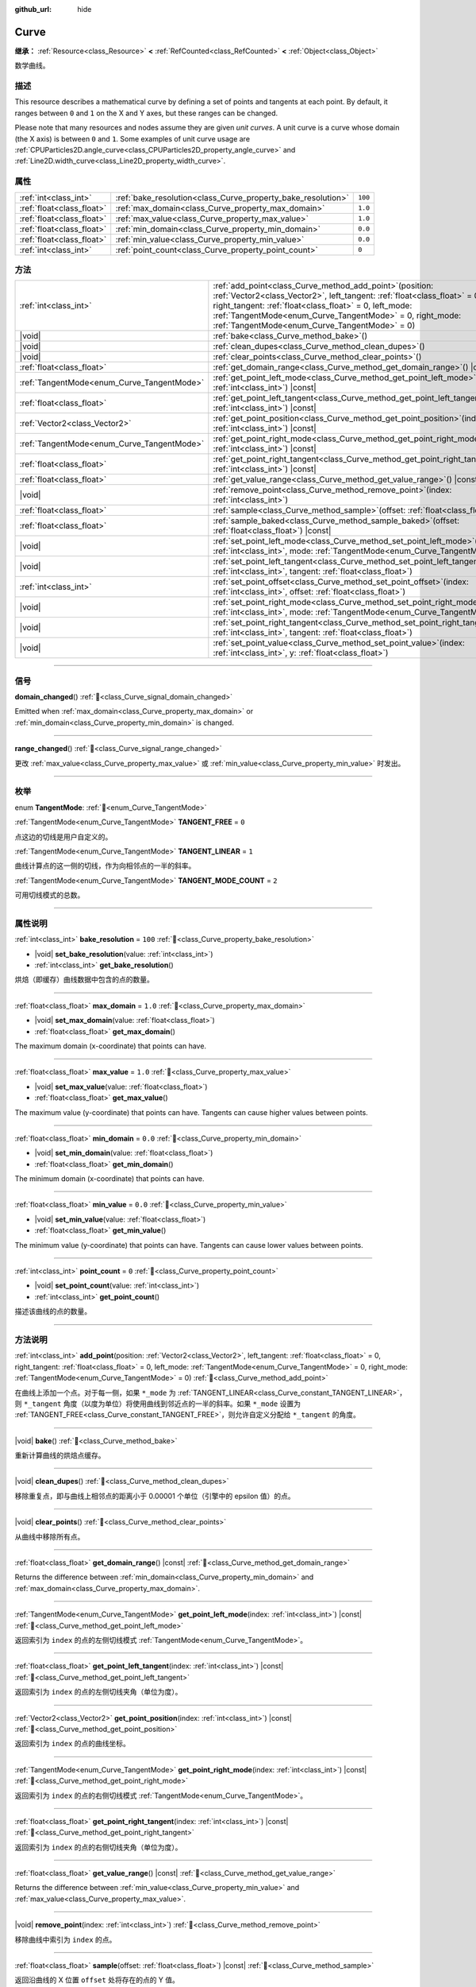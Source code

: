 :github_url: hide

.. DO NOT EDIT THIS FILE!!!
.. Generated automatically from Godot engine sources.
.. Generator: https://github.com/godotengine/godot/tree/master/doc/tools/make_rst.py.
.. XML source: https://github.com/godotengine/godot/tree/master/doc/classes/Curve.xml.

.. _class_Curve:

Curve
=====

**继承：** :ref:`Resource<class_Resource>` **<** :ref:`RefCounted<class_RefCounted>` **<** :ref:`Object<class_Object>`

数学曲线。

.. rst-class:: classref-introduction-group

描述
----

This resource describes a mathematical curve by defining a set of points and tangents at each point. By default, it ranges between ``0`` and ``1`` on the X and Y axes, but these ranges can be changed.

Please note that many resources and nodes assume they are given *unit curves*. A unit curve is a curve whose domain (the X axis) is between ``0`` and ``1``. Some examples of unit curve usage are :ref:`CPUParticles2D.angle_curve<class_CPUParticles2D_property_angle_curve>` and :ref:`Line2D.width_curve<class_Line2D_property_width_curve>`.

.. rst-class:: classref-reftable-group

属性
----

.. table::
   :widths: auto

   +---------------------------+--------------------------------------------------------------+---------+
   | :ref:`int<class_int>`     | :ref:`bake_resolution<class_Curve_property_bake_resolution>` | ``100`` |
   +---------------------------+--------------------------------------------------------------+---------+
   | :ref:`float<class_float>` | :ref:`max_domain<class_Curve_property_max_domain>`           | ``1.0`` |
   +---------------------------+--------------------------------------------------------------+---------+
   | :ref:`float<class_float>` | :ref:`max_value<class_Curve_property_max_value>`             | ``1.0`` |
   +---------------------------+--------------------------------------------------------------+---------+
   | :ref:`float<class_float>` | :ref:`min_domain<class_Curve_property_min_domain>`           | ``0.0`` |
   +---------------------------+--------------------------------------------------------------+---------+
   | :ref:`float<class_float>` | :ref:`min_value<class_Curve_property_min_value>`             | ``0.0`` |
   +---------------------------+--------------------------------------------------------------+---------+
   | :ref:`int<class_int>`     | :ref:`point_count<class_Curve_property_point_count>`         | ``0``   |
   +---------------------------+--------------------------------------------------------------+---------+

.. rst-class:: classref-reftable-group

方法
----

.. table::
   :widths: auto

   +--------------------------------------------+----------------------------------------------------------------------------------------------------------------------------------------------------------------------------------------------------------------------------------------------------------------------------------------------------------------------+
   | :ref:`int<class_int>`                      | :ref:`add_point<class_Curve_method_add_point>`\ (\ position\: :ref:`Vector2<class_Vector2>`, left_tangent\: :ref:`float<class_float>` = 0, right_tangent\: :ref:`float<class_float>` = 0, left_mode\: :ref:`TangentMode<enum_Curve_TangentMode>` = 0, right_mode\: :ref:`TangentMode<enum_Curve_TangentMode>` = 0\ ) |
   +--------------------------------------------+----------------------------------------------------------------------------------------------------------------------------------------------------------------------------------------------------------------------------------------------------------------------------------------------------------------------+
   | |void|                                     | :ref:`bake<class_Curve_method_bake>`\ (\ )                                                                                                                                                                                                                                                                           |
   +--------------------------------------------+----------------------------------------------------------------------------------------------------------------------------------------------------------------------------------------------------------------------------------------------------------------------------------------------------------------------+
   | |void|                                     | :ref:`clean_dupes<class_Curve_method_clean_dupes>`\ (\ )                                                                                                                                                                                                                                                             |
   +--------------------------------------------+----------------------------------------------------------------------------------------------------------------------------------------------------------------------------------------------------------------------------------------------------------------------------------------------------------------------+
   | |void|                                     | :ref:`clear_points<class_Curve_method_clear_points>`\ (\ )                                                                                                                                                                                                                                                           |
   +--------------------------------------------+----------------------------------------------------------------------------------------------------------------------------------------------------------------------------------------------------------------------------------------------------------------------------------------------------------------------+
   | :ref:`float<class_float>`                  | :ref:`get_domain_range<class_Curve_method_get_domain_range>`\ (\ ) |const|                                                                                                                                                                                                                                           |
   +--------------------------------------------+----------------------------------------------------------------------------------------------------------------------------------------------------------------------------------------------------------------------------------------------------------------------------------------------------------------------+
   | :ref:`TangentMode<enum_Curve_TangentMode>` | :ref:`get_point_left_mode<class_Curve_method_get_point_left_mode>`\ (\ index\: :ref:`int<class_int>`\ ) |const|                                                                                                                                                                                                      |
   +--------------------------------------------+----------------------------------------------------------------------------------------------------------------------------------------------------------------------------------------------------------------------------------------------------------------------------------------------------------------------+
   | :ref:`float<class_float>`                  | :ref:`get_point_left_tangent<class_Curve_method_get_point_left_tangent>`\ (\ index\: :ref:`int<class_int>`\ ) |const|                                                                                                                                                                                                |
   +--------------------------------------------+----------------------------------------------------------------------------------------------------------------------------------------------------------------------------------------------------------------------------------------------------------------------------------------------------------------------+
   | :ref:`Vector2<class_Vector2>`              | :ref:`get_point_position<class_Curve_method_get_point_position>`\ (\ index\: :ref:`int<class_int>`\ ) |const|                                                                                                                                                                                                        |
   +--------------------------------------------+----------------------------------------------------------------------------------------------------------------------------------------------------------------------------------------------------------------------------------------------------------------------------------------------------------------------+
   | :ref:`TangentMode<enum_Curve_TangentMode>` | :ref:`get_point_right_mode<class_Curve_method_get_point_right_mode>`\ (\ index\: :ref:`int<class_int>`\ ) |const|                                                                                                                                                                                                    |
   +--------------------------------------------+----------------------------------------------------------------------------------------------------------------------------------------------------------------------------------------------------------------------------------------------------------------------------------------------------------------------+
   | :ref:`float<class_float>`                  | :ref:`get_point_right_tangent<class_Curve_method_get_point_right_tangent>`\ (\ index\: :ref:`int<class_int>`\ ) |const|                                                                                                                                                                                              |
   +--------------------------------------------+----------------------------------------------------------------------------------------------------------------------------------------------------------------------------------------------------------------------------------------------------------------------------------------------------------------------+
   | :ref:`float<class_float>`                  | :ref:`get_value_range<class_Curve_method_get_value_range>`\ (\ ) |const|                                                                                                                                                                                                                                             |
   +--------------------------------------------+----------------------------------------------------------------------------------------------------------------------------------------------------------------------------------------------------------------------------------------------------------------------------------------------------------------------+
   | |void|                                     | :ref:`remove_point<class_Curve_method_remove_point>`\ (\ index\: :ref:`int<class_int>`\ )                                                                                                                                                                                                                            |
   +--------------------------------------------+----------------------------------------------------------------------------------------------------------------------------------------------------------------------------------------------------------------------------------------------------------------------------------------------------------------------+
   | :ref:`float<class_float>`                  | :ref:`sample<class_Curve_method_sample>`\ (\ offset\: :ref:`float<class_float>`\ ) |const|                                                                                                                                                                                                                           |
   +--------------------------------------------+----------------------------------------------------------------------------------------------------------------------------------------------------------------------------------------------------------------------------------------------------------------------------------------------------------------------+
   | :ref:`float<class_float>`                  | :ref:`sample_baked<class_Curve_method_sample_baked>`\ (\ offset\: :ref:`float<class_float>`\ ) |const|                                                                                                                                                                                                               |
   +--------------------------------------------+----------------------------------------------------------------------------------------------------------------------------------------------------------------------------------------------------------------------------------------------------------------------------------------------------------------------+
   | |void|                                     | :ref:`set_point_left_mode<class_Curve_method_set_point_left_mode>`\ (\ index\: :ref:`int<class_int>`, mode\: :ref:`TangentMode<enum_Curve_TangentMode>`\ )                                                                                                                                                           |
   +--------------------------------------------+----------------------------------------------------------------------------------------------------------------------------------------------------------------------------------------------------------------------------------------------------------------------------------------------------------------------+
   | |void|                                     | :ref:`set_point_left_tangent<class_Curve_method_set_point_left_tangent>`\ (\ index\: :ref:`int<class_int>`, tangent\: :ref:`float<class_float>`\ )                                                                                                                                                                   |
   +--------------------------------------------+----------------------------------------------------------------------------------------------------------------------------------------------------------------------------------------------------------------------------------------------------------------------------------------------------------------------+
   | :ref:`int<class_int>`                      | :ref:`set_point_offset<class_Curve_method_set_point_offset>`\ (\ index\: :ref:`int<class_int>`, offset\: :ref:`float<class_float>`\ )                                                                                                                                                                                |
   +--------------------------------------------+----------------------------------------------------------------------------------------------------------------------------------------------------------------------------------------------------------------------------------------------------------------------------------------------------------------------+
   | |void|                                     | :ref:`set_point_right_mode<class_Curve_method_set_point_right_mode>`\ (\ index\: :ref:`int<class_int>`, mode\: :ref:`TangentMode<enum_Curve_TangentMode>`\ )                                                                                                                                                         |
   +--------------------------------------------+----------------------------------------------------------------------------------------------------------------------------------------------------------------------------------------------------------------------------------------------------------------------------------------------------------------------+
   | |void|                                     | :ref:`set_point_right_tangent<class_Curve_method_set_point_right_tangent>`\ (\ index\: :ref:`int<class_int>`, tangent\: :ref:`float<class_float>`\ )                                                                                                                                                                 |
   +--------------------------------------------+----------------------------------------------------------------------------------------------------------------------------------------------------------------------------------------------------------------------------------------------------------------------------------------------------------------------+
   | |void|                                     | :ref:`set_point_value<class_Curve_method_set_point_value>`\ (\ index\: :ref:`int<class_int>`, y\: :ref:`float<class_float>`\ )                                                                                                                                                                                       |
   +--------------------------------------------+----------------------------------------------------------------------------------------------------------------------------------------------------------------------------------------------------------------------------------------------------------------------------------------------------------------------+

.. rst-class:: classref-section-separator

----

.. rst-class:: classref-descriptions-group

信号
----

.. _class_Curve_signal_domain_changed:

.. rst-class:: classref-signal

**domain_changed**\ (\ ) :ref:`🔗<class_Curve_signal_domain_changed>`

Emitted when :ref:`max_domain<class_Curve_property_max_domain>` or :ref:`min_domain<class_Curve_property_min_domain>` is changed.

.. rst-class:: classref-item-separator

----

.. _class_Curve_signal_range_changed:

.. rst-class:: classref-signal

**range_changed**\ (\ ) :ref:`🔗<class_Curve_signal_range_changed>`

更改 :ref:`max_value<class_Curve_property_max_value>` 或 :ref:`min_value<class_Curve_property_min_value>` 时发出。

.. rst-class:: classref-section-separator

----

.. rst-class:: classref-descriptions-group

枚举
----

.. _enum_Curve_TangentMode:

.. rst-class:: classref-enumeration

enum **TangentMode**: :ref:`🔗<enum_Curve_TangentMode>`

.. _class_Curve_constant_TANGENT_FREE:

.. rst-class:: classref-enumeration-constant

:ref:`TangentMode<enum_Curve_TangentMode>` **TANGENT_FREE** = ``0``

点这边的切线是用户自定义的。

.. _class_Curve_constant_TANGENT_LINEAR:

.. rst-class:: classref-enumeration-constant

:ref:`TangentMode<enum_Curve_TangentMode>` **TANGENT_LINEAR** = ``1``

曲线计算点的这一侧的切线，作为向相邻点的一半的斜率。

.. _class_Curve_constant_TANGENT_MODE_COUNT:

.. rst-class:: classref-enumeration-constant

:ref:`TangentMode<enum_Curve_TangentMode>` **TANGENT_MODE_COUNT** = ``2``

可用切线模式的总数。

.. rst-class:: classref-section-separator

----

.. rst-class:: classref-descriptions-group

属性说明
--------

.. _class_Curve_property_bake_resolution:

.. rst-class:: classref-property

:ref:`int<class_int>` **bake_resolution** = ``100`` :ref:`🔗<class_Curve_property_bake_resolution>`

.. rst-class:: classref-property-setget

- |void| **set_bake_resolution**\ (\ value\: :ref:`int<class_int>`\ )
- :ref:`int<class_int>` **get_bake_resolution**\ (\ )

烘焙（即缓存）曲线数据中包含的点的数量。

.. rst-class:: classref-item-separator

----

.. _class_Curve_property_max_domain:

.. rst-class:: classref-property

:ref:`float<class_float>` **max_domain** = ``1.0`` :ref:`🔗<class_Curve_property_max_domain>`

.. rst-class:: classref-property-setget

- |void| **set_max_domain**\ (\ value\: :ref:`float<class_float>`\ )
- :ref:`float<class_float>` **get_max_domain**\ (\ )

The maximum domain (x-coordinate) that points can have.

.. rst-class:: classref-item-separator

----

.. _class_Curve_property_max_value:

.. rst-class:: classref-property

:ref:`float<class_float>` **max_value** = ``1.0`` :ref:`🔗<class_Curve_property_max_value>`

.. rst-class:: classref-property-setget

- |void| **set_max_value**\ (\ value\: :ref:`float<class_float>`\ )
- :ref:`float<class_float>` **get_max_value**\ (\ )

The maximum value (y-coordinate) that points can have. Tangents can cause higher values between points.

.. rst-class:: classref-item-separator

----

.. _class_Curve_property_min_domain:

.. rst-class:: classref-property

:ref:`float<class_float>` **min_domain** = ``0.0`` :ref:`🔗<class_Curve_property_min_domain>`

.. rst-class:: classref-property-setget

- |void| **set_min_domain**\ (\ value\: :ref:`float<class_float>`\ )
- :ref:`float<class_float>` **get_min_domain**\ (\ )

The minimum domain (x-coordinate) that points can have.

.. rst-class:: classref-item-separator

----

.. _class_Curve_property_min_value:

.. rst-class:: classref-property

:ref:`float<class_float>` **min_value** = ``0.0`` :ref:`🔗<class_Curve_property_min_value>`

.. rst-class:: classref-property-setget

- |void| **set_min_value**\ (\ value\: :ref:`float<class_float>`\ )
- :ref:`float<class_float>` **get_min_value**\ (\ )

The minimum value (y-coordinate) that points can have. Tangents can cause lower values between points.

.. rst-class:: classref-item-separator

----

.. _class_Curve_property_point_count:

.. rst-class:: classref-property

:ref:`int<class_int>` **point_count** = ``0`` :ref:`🔗<class_Curve_property_point_count>`

.. rst-class:: classref-property-setget

- |void| **set_point_count**\ (\ value\: :ref:`int<class_int>`\ )
- :ref:`int<class_int>` **get_point_count**\ (\ )

描述该曲线的点的数量。

.. rst-class:: classref-section-separator

----

.. rst-class:: classref-descriptions-group

方法说明
--------

.. _class_Curve_method_add_point:

.. rst-class:: classref-method

:ref:`int<class_int>` **add_point**\ (\ position\: :ref:`Vector2<class_Vector2>`, left_tangent\: :ref:`float<class_float>` = 0, right_tangent\: :ref:`float<class_float>` = 0, left_mode\: :ref:`TangentMode<enum_Curve_TangentMode>` = 0, right_mode\: :ref:`TangentMode<enum_Curve_TangentMode>` = 0\ ) :ref:`🔗<class_Curve_method_add_point>`

在曲线上添加一个点。对于每一侧，如果 ``*_mode`` 为 :ref:`TANGENT_LINEAR<class_Curve_constant_TANGENT_LINEAR>`\ ，则 ``*_tangent`` 角度（以度为单位）将使用曲线到邻近点的一半的斜率。如果 ``*_mode`` 设置为 :ref:`TANGENT_FREE<class_Curve_constant_TANGENT_FREE>`\ ，则允许自定义分配给 ``*_tangent`` 的角度。

.. rst-class:: classref-item-separator

----

.. _class_Curve_method_bake:

.. rst-class:: classref-method

|void| **bake**\ (\ ) :ref:`🔗<class_Curve_method_bake>`

重新计算曲线的烘焙点缓存。

.. rst-class:: classref-item-separator

----

.. _class_Curve_method_clean_dupes:

.. rst-class:: classref-method

|void| **clean_dupes**\ (\ ) :ref:`🔗<class_Curve_method_clean_dupes>`

移除重复点，即与曲线上相邻点的距离小于 0.00001 个单位（引擎中的 epsilon 值）的点。

.. rst-class:: classref-item-separator

----

.. _class_Curve_method_clear_points:

.. rst-class:: classref-method

|void| **clear_points**\ (\ ) :ref:`🔗<class_Curve_method_clear_points>`

从曲线中移除所有点。

.. rst-class:: classref-item-separator

----

.. _class_Curve_method_get_domain_range:

.. rst-class:: classref-method

:ref:`float<class_float>` **get_domain_range**\ (\ ) |const| :ref:`🔗<class_Curve_method_get_domain_range>`

Returns the difference between :ref:`min_domain<class_Curve_property_min_domain>` and :ref:`max_domain<class_Curve_property_max_domain>`.

.. rst-class:: classref-item-separator

----

.. _class_Curve_method_get_point_left_mode:

.. rst-class:: classref-method

:ref:`TangentMode<enum_Curve_TangentMode>` **get_point_left_mode**\ (\ index\: :ref:`int<class_int>`\ ) |const| :ref:`🔗<class_Curve_method_get_point_left_mode>`

返回索引为 ``index`` 的点的左侧切线模式 :ref:`TangentMode<enum_Curve_TangentMode>`\ 。

.. rst-class:: classref-item-separator

----

.. _class_Curve_method_get_point_left_tangent:

.. rst-class:: classref-method

:ref:`float<class_float>` **get_point_left_tangent**\ (\ index\: :ref:`int<class_int>`\ ) |const| :ref:`🔗<class_Curve_method_get_point_left_tangent>`

返回索引为 ``index`` 的点的左侧切线夹角（单位为度）。

.. rst-class:: classref-item-separator

----

.. _class_Curve_method_get_point_position:

.. rst-class:: classref-method

:ref:`Vector2<class_Vector2>` **get_point_position**\ (\ index\: :ref:`int<class_int>`\ ) |const| :ref:`🔗<class_Curve_method_get_point_position>`

返回索引为 ``index`` 的点的曲线坐标。

.. rst-class:: classref-item-separator

----

.. _class_Curve_method_get_point_right_mode:

.. rst-class:: classref-method

:ref:`TangentMode<enum_Curve_TangentMode>` **get_point_right_mode**\ (\ index\: :ref:`int<class_int>`\ ) |const| :ref:`🔗<class_Curve_method_get_point_right_mode>`

返回索引为 ``index`` 的点的右侧切线模式 :ref:`TangentMode<enum_Curve_TangentMode>`\ 。

.. rst-class:: classref-item-separator

----

.. _class_Curve_method_get_point_right_tangent:

.. rst-class:: classref-method

:ref:`float<class_float>` **get_point_right_tangent**\ (\ index\: :ref:`int<class_int>`\ ) |const| :ref:`🔗<class_Curve_method_get_point_right_tangent>`

返回索引为 ``index`` 的点的右侧切线夹角（单位为度）。

.. rst-class:: classref-item-separator

----

.. _class_Curve_method_get_value_range:

.. rst-class:: classref-method

:ref:`float<class_float>` **get_value_range**\ (\ ) |const| :ref:`🔗<class_Curve_method_get_value_range>`

Returns the difference between :ref:`min_value<class_Curve_property_min_value>` and :ref:`max_value<class_Curve_property_max_value>`.

.. rst-class:: classref-item-separator

----

.. _class_Curve_method_remove_point:

.. rst-class:: classref-method

|void| **remove_point**\ (\ index\: :ref:`int<class_int>`\ ) :ref:`🔗<class_Curve_method_remove_point>`

移除曲线中索引为 ``index`` 的点。

.. rst-class:: classref-item-separator

----

.. _class_Curve_method_sample:

.. rst-class:: classref-method

:ref:`float<class_float>` **sample**\ (\ offset\: :ref:`float<class_float>`\ ) |const| :ref:`🔗<class_Curve_method_sample>`

返回沿曲线的 X 位置 ``offset`` 处将存在的点的 Y 值。

.. rst-class:: classref-item-separator

----

.. _class_Curve_method_sample_baked:

.. rst-class:: classref-method

:ref:`float<class_float>` **sample_baked**\ (\ offset\: :ref:`float<class_float>`\ ) |const| :ref:`🔗<class_Curve_method_sample_baked>`

使用烘焙的缓存返回沿曲线的 X 位置 ``offset`` 处将存在的点的 Y 值。烘焙尚未烘焙的曲线的点。

.. rst-class:: classref-item-separator

----

.. _class_Curve_method_set_point_left_mode:

.. rst-class:: classref-method

|void| **set_point_left_mode**\ (\ index\: :ref:`int<class_int>`, mode\: :ref:`TangentMode<enum_Curve_TangentMode>`\ ) :ref:`🔗<class_Curve_method_set_point_left_mode>`

将索引为 ``index`` 的点的左侧 :ref:`TangentMode<enum_Curve_TangentMode>` 设置为 ``mode``\ 。

.. rst-class:: classref-item-separator

----

.. _class_Curve_method_set_point_left_tangent:

.. rst-class:: classref-method

|void| **set_point_left_tangent**\ (\ index\: :ref:`int<class_int>`, tangent\: :ref:`float<class_float>`\ ) :ref:`🔗<class_Curve_method_set_point_left_tangent>`

将索引为 ``index`` 的点的左侧切线角度设置为 ``tangent``\ 。

.. rst-class:: classref-item-separator

----

.. _class_Curve_method_set_point_offset:

.. rst-class:: classref-method

:ref:`int<class_int>` **set_point_offset**\ (\ index\: :ref:`int<class_int>`, offset\: :ref:`float<class_float>`\ ) :ref:`🔗<class_Curve_method_set_point_offset>`

设置相对于 ``0.5`` 的偏移量。

.. rst-class:: classref-item-separator

----

.. _class_Curve_method_set_point_right_mode:

.. rst-class:: classref-method

|void| **set_point_right_mode**\ (\ index\: :ref:`int<class_int>`, mode\: :ref:`TangentMode<enum_Curve_TangentMode>`\ ) :ref:`🔗<class_Curve_method_set_point_right_mode>`

将索引为 ``index`` 的点的右侧 :ref:`TangentMode<enum_Curve_TangentMode>` 设置为 ``mode``\ 。

.. rst-class:: classref-item-separator

----

.. _class_Curve_method_set_point_right_tangent:

.. rst-class:: classref-method

|void| **set_point_right_tangent**\ (\ index\: :ref:`int<class_int>`, tangent\: :ref:`float<class_float>`\ ) :ref:`🔗<class_Curve_method_set_point_right_tangent>`

将索引为 ``index`` 的点的右侧切线角度设置为 ``tangent``\ 。

.. rst-class:: classref-item-separator

----

.. _class_Curve_method_set_point_value:

.. rst-class:: classref-method

|void| **set_point_value**\ (\ index\: :ref:`int<class_int>`, y\: :ref:`float<class_float>`\ ) :ref:`🔗<class_Curve_method_set_point_value>`

将索引为 ``index`` 的点的垂直位置设置为 ``y``\ 。

.. |virtual| replace:: :abbr:`virtual (本方法通常需要用户覆盖才能生效。)`
.. |const| replace:: :abbr:`const (本方法无副作用，不会修改该实例的任何成员变量。)`
.. |vararg| replace:: :abbr:`vararg (本方法除了能接受在此处描述的参数外，还能够继续接受任意数量的参数。)`
.. |constructor| replace:: :abbr:`constructor (本方法用于构造某个类型。)`
.. |static| replace:: :abbr:`static (调用本方法无需实例，可直接使用类名进行调用。)`
.. |operator| replace:: :abbr:`operator (本方法描述的是使用本类型作为左操作数的有效运算符。)`
.. |bitfield| replace:: :abbr:`BitField (这个值是由下列位标志构成位掩码的整数。)`
.. |void| replace:: :abbr:`void (无返回值。)`
